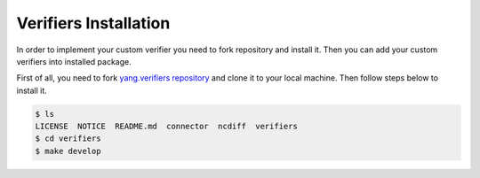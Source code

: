 Verifiers Installation
======================

In order to implement your custom verifier you need to fork repository and install it. Then
you can add your custom verifiers into installed package.

First of all, you need to fork `yang.verifiers repository`_ and clone it to your local machine. Then follow steps
below to install it.

.. _yang.verifiers repository: https://github.com/CiscoTestAutomation/yang

.. code-block:: console

    $ ls
    LICENSE  NOTICE  README.md  connector  ncdiff  verifiers
    $ cd verifiers
    $ make develop

